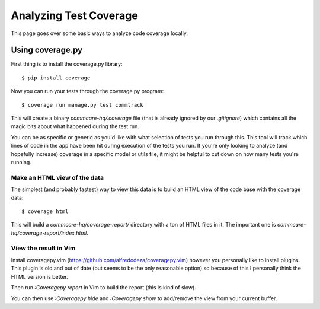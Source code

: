 Analyzing Test Coverage
=======================

This page goes over some basic ways to analyze code coverage locally.

Using coverage.py
-----------------

First thing is to install the coverage.py library::


        $ pip install coverage


Now you can run your tests through the coverage.py program::


        $ coverage run manage.py test commtrack


This will create a binary `commcare-hq/.coverage` file (that is already
ignored by our `.gitignore`) which contains all the magic bits about
what happened during the test run.

You can be as specific or generic as you'd like with what selection of tests
you run through this. This tool will track which lines of code in the app
have been hit during execution of the tests you run. If you're only looking
to analyze (and hopefully increase) coverage in a specific model or utils
file, it might be helpful to cut down on how many tests you're running.


Make an HTML view of the data
^^^^^^^^^^^^^^^^^^^^^^^^^^^^^


The simplest (and probably fastest) way to view this data is to build
an HTML view of the code base with the coverage data::


        $ coverage html


This will build a `commcare-hq/coverage-report/` directory with a ton of
HTML files in it. The important one is `commcare-hq/coverage-report/index.html`.


View the result in Vim
^^^^^^^^^^^^^^^^^^^^^^


Install coveragepy.vim (https://github.com/alfredodeza/coveragepy.vim) however
you personally like to install plugins. This plugin is old and out of date
(but seems to be the only reasonable option) so because of this I personally
think the HTML version is better.

Then run `:Coveragepy report` in Vim to build the report (this is kind of slow).

You can then use `:Coveragepy hide` and `:Coveragepy show` to add/remove
the view from your current buffer.
